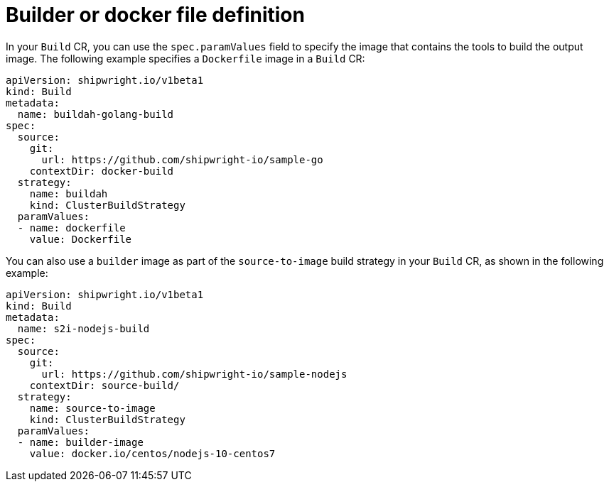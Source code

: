 // This module is included in the following assembly:
//
// * configuring/configuring-openshift-builds.adoc

:_content-type: REFERENCE
[id="ob-defining-the-container-file_{context}"]
= Builder or docker file definition

In your `Build` CR, you can use the `spec.paramValues` field to specify the image that contains the tools to build the output image. The following example specifies a `Dockerfile` image in a `Build` CR:

[source,yaml]
----
apiVersion: shipwright.io/v1beta1
kind: Build
metadata:
  name: buildah-golang-build
spec:
  source:
    git:
      url: https://github.com/shipwright-io/sample-go
    contextDir: docker-build
  strategy:
    name: buildah
    kind: ClusterBuildStrategy
  paramValues:
  - name: dockerfile
    value: Dockerfile
----

You can also use a `builder` image as part of the `source-to-image` build strategy in your `Build` CR, as shown in the following example:

[source,yaml]
----
apiVersion: shipwright.io/v1beta1
kind: Build
metadata:
  name: s2i-nodejs-build
spec:
  source:
    git:
      url: https://github.com/shipwright-io/sample-nodejs
    contextDir: source-build/
  strategy:
    name: source-to-image
    kind: ClusterBuildStrategy
  paramValues:
  - name: builder-image
    value: docker.io/centos/nodejs-10-centos7
----

